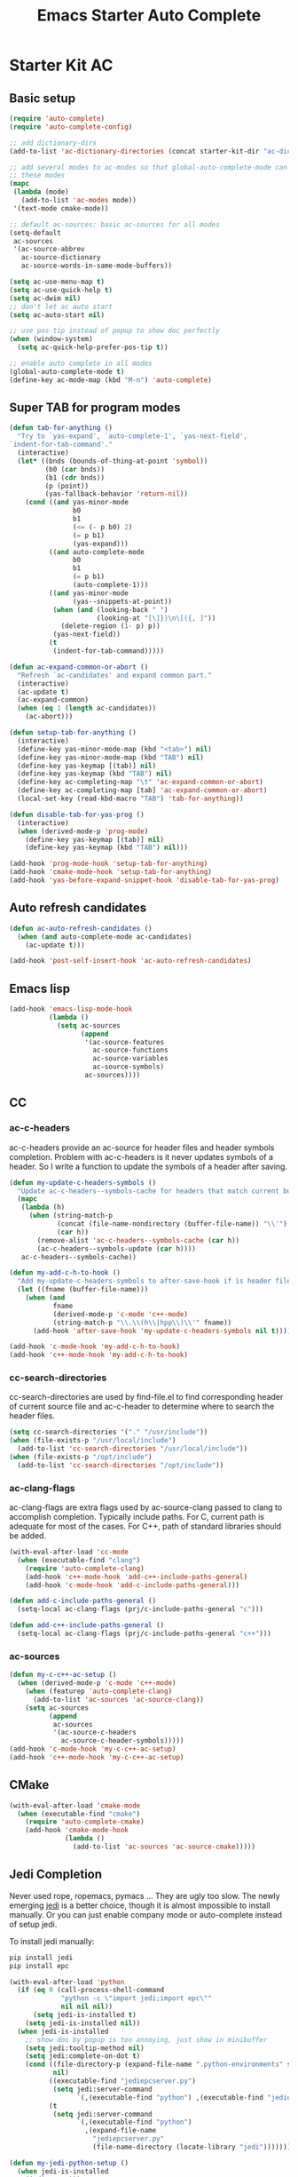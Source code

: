 #+TITLE: Emacs Starter Auto Complete
#+OPTIONS: toc:2 num:nil ^:nil

* Starter Kit AC
** Basic setup
#+BEGIN_SRC emacs-lisp
(require 'auto-complete)
(require 'auto-complete-config)

;; add dictionary-dirs
(add-to-list 'ac-dictionary-directories (concat starter-kit-dir "ac-dict"))

;; add several modes to ac-modes so that global-auto-complete-mode can run on
;; these modes
(mapc
 (lambda (mode)
   (add-to-list 'ac-modes mode))
 '(text-mode cmake-mode))

;; default ac-sources: basic ac-sources for all modes
(setq-default
 ac-sources
 '(ac-source-abbrev
   ac-source-dictionary
   ac-source-words-in-same-mode-buffers))

(setq ac-use-menu-map t)
(setq ac-use-quick-help t)
(setq ac-dwim nil)
;; don't let ac auto start
(setq ac-auto-start nil)

;; use pos-tip instead of popup to show doc perfectly
(when (window-system)
  (setq ac-quick-help-prefer-pos-tip t))

;; enable auto complete in all modes
(global-auto-complete-mode t)
(define-key ac-mode-map (kbd "M-n") 'auto-complete)
#+END_SRC

** Super TAB for program modes

#+begin_src emacs-lisp
(defun tab-for-anything ()
  "Try to `yas-expand', `auto-complete-1', `yas-next-field',
`indent-for-tab-command'."
  (interactive)
  (let* ((bnds (bounds-of-thing-at-point 'symbol))
         (b0 (car bnds))
         (b1 (cdr bnds))
         (p (point))
         (yas-fallback-behavior 'return-nil))
    (cond ((and yas-minor-mode
                b0
                b1
                (<= (- p b0) 2)
                (= p b1)
                (yas-expand)))
          ((and auto-complete-mode
                b0
                b1
                (= p b1)
                (auto-complete-1)))
          ((and yas-minor-mode
                (yas--snippets-at-point))
           (when (and (looking-back " ")
                      (looking-at "[\]})\n\[({, ]"))
             (delete-region (1- p) p))
           (yas-next-field))
          (t
           (indent-for-tab-command)))))

(defun ac-expand-common-or-abort ()
  "Refresh `ac-candidates' and expand common part."
  (interactive)
  (ac-update t)
  (ac-expand-common)
  (when (eq 1 (length ac-candidates))
    (ac-abort)))

(defun setup-tab-for-anything ()
  (interactive)
  (define-key yas-minor-mode-map (kbd "<tab>") nil)
  (define-key yas-minor-mode-map (kbd "TAB") nil)
  (define-key yas-keymap [(tab)] nil)
  (define-key yas-keymap (kbd "TAB") nil)
  (define-key ac-completing-map "\t" 'ac-expand-common-or-abort)
  (define-key ac-completing-map [tab] 'ac-expand-common-or-abort)
  (local-set-key (read-kbd-macro "TAB") 'tab-for-anything))

(defun disable-tab-for-yas-prog ()
  (interactive)
  (when (derived-mode-p 'prog-mode)
    (define-key yas-keymap [(tab)] nil)
    (define-key yas-keymap (kbd "TAB") nil)))

(add-hook 'prog-mode-hook 'setup-tab-for-anything)
(add-hook 'cmake-mode-hook 'setup-tab-for-anything)
(add-hook 'yas-before-expand-snippet-hook 'disable-tab-for-yas-prog)
#+end_src

** Auto refresh candidates

#+begin_src emacs-lisp
(defun ac-auto-refresh-candidates ()
  (when (and auto-complete-mode ac-candidates)
    (ac-update t)))

(add-hook 'post-self-insert-hook 'ac-auto-refresh-candidates)
#+end_src

** Emacs lisp

#+begin_src emacs-lisp
(add-hook 'emacs-lisp-mode-hook
          (lambda ()
            (setq ac-sources
                  (append
                   '(ac-source-features
                     ac-source-functions
                     ac-source-variables
                     ac-source-symbols)
                   ac-sources))))
#+end_src

** CC
*** ac-c-headers

ac-c-headers provide an ac-source for header files and header symbols
completion. Problem with ac-c-headers is it never updates symbols of a
header. So I write a function to update the symbols of a header after saving.
#+begin_src emacs-lisp
(defun my-update-c-headers-symbols ()
  "Update ac-c-headers--symbols-cache for headers that match current buffer."
  (mapc
   (lambda (h)
     (when (string-match-p
            (concat (file-name-nondirectory (buffer-file-name)) "\\'")
            (car h))
       (remove-alist 'ac-c-headers--symbols-cache (car h))
       (ac-c-headers--symbols-update (car h))))
   ac-c-headers--symbols-cache))

(defun my-add-c-h-to-hook ()
  "Add my-update-c-headers-symbols to after-save-hook if is header file."
  (let ((fname (buffer-file-name)))
    (when (and
           fname
           (derived-mode-p 'c-mode 'c++-mode)
           (string-match-p "\\.\\(h\\|hpp\\)\\'" fname))
      (add-hook 'after-save-hook 'my-update-c-headers-symbols nil t))))

(add-hook 'c-mode-hook 'my-add-c-h-to-hook)
(add-hook 'c++-mode-hook 'my-add-c-h-to-hook)
#+end_src

*** cc-search-directories

cc-search-directories are used by find-file.el to find corresponding header of
current source file and ac-c-header to determine where to search the header
files.
#+begin_src emacs-lisp
(setq cc-search-directories '("." "/usr/include"))
(when (file-exists-p "/usr/local/include")
  (add-to-list 'cc-search-directories "/usr/local/include"))
(when (file-exists-p "/opt/include")
  (add-to-list 'cc-search-directories "/opt/include"))
#+end_src

*** ac-clang-flags

ac-clang-flags are extra flags used by ac-source-clang passed to clang to
accomplish completion. Typically include paths. For C, current path is
adequate for most of the cases. For C++, path of standard libraries should be
added.

#+begin_src emacs-lisp
(with-eval-after-load 'cc-mode
  (when (executable-find "clang")
    (require 'auto-complete-clang)
    (add-hook 'c++-mode-hook 'add-c++-include-paths-general)
    (add-hook 'c-mode-hook 'add-c-include-paths-general)))

(defun add-c-include-paths-general ()
  (setq-local ac-clang-flags (prj/c-include-paths-general "c")))

(defun add-c++-include-paths-general ()
  (setq-local ac-clang-flags (prj/c-include-paths-general "c++")))
#+end_src

*** ac-sources

#+begin_src emacs-lisp
(defun my-c-c++-ac-setup ()
  (when (derived-mode-p 'c-mode 'c++-mode)
    (when (featurep 'auto-complete-clang)
      (add-to-list 'ac-sources 'ac-source-clang))
    (setq ac-sources
          (append
           ac-sources
           '(ac-source-c-headers
             ac-source-c-header-symbols)))))
(add-hook 'c-mode-hook 'my-c-c++-ac-setup)
(add-hook 'c++-mode-hook 'my-c-c++-ac-setup)
#+end_src

** CMake

#+begin_src emacs-lisp
(with-eval-after-load 'cmake-mode
  (when (executable-find "cmake")
    (require 'auto-complete-cmake)
    (add-hook 'cmake-mode-hook
              (lambda ()
                (add-to-list 'ac-sources 'ac-source-cmake)))))
#+end_src

** Jedi Completion

Never used rope, ropemacs, pymacs ... They are ugly too slow. The newly
emerging [[https://github.com/davidhalter/jedi][jedi]] is a better choice, though it is almost impossible to install
manually. Or you can just enable company mode or auto-complete instead of
setup jedi.

To install jedi manually:
#+BEGIN_SRC sh :tangle no
  pip install jedi
  pip install epc
#+END_SRC

#+BEGIN_SRC emacs-lisp
(with-eval-after-load 'python
  (if (eq 0 (call-process-shell-command
             "python -c \"import jedi;import epc\""
             nil nil nil))
      (setq jedi-is-installed t)
    (setq jedi-is-installed nil))
  (when jedi-is-installed
    ;; show doc by popup is too annoying, just show in minibuffer
    (setq jedi:tooltip-method nil)
    (setq jedi:complete-on-dot t)
    (cond ((file-directory-p (expand-file-name ".python-environments" starter-kit-dir))
           nil)
          ((executable-find "jediepcserver.py")
           (setq jedi:server-command
                 `(,(executable-find "python") ,(executable-find "jediepcserver.py"))))
          (t
           (setq jedi:server-command
                 `(,(executable-find "python")
                   ,(expand-file-name
                     "jediepcserver.py"
                     (file-name-directory (locate-library "jedi")))))))))

(defun my-jedi-python-setup ()
  (when jedi-is-installed
    (jedi:setup)))
(add-hook 'python-mode-hook 'my-jedi-python-setup)
#+END_SRC

** Comment
*** Key bindings
+ After completion menu popped up, use *C-s* to search in candidates.
+ Use *C-M-n* and *C-M-p* to scroll down and up in quick help.
+ *C-M-?* to persist ac-help which may be useful when help page is too long or
  you want to get help when filling arguments of the function.
